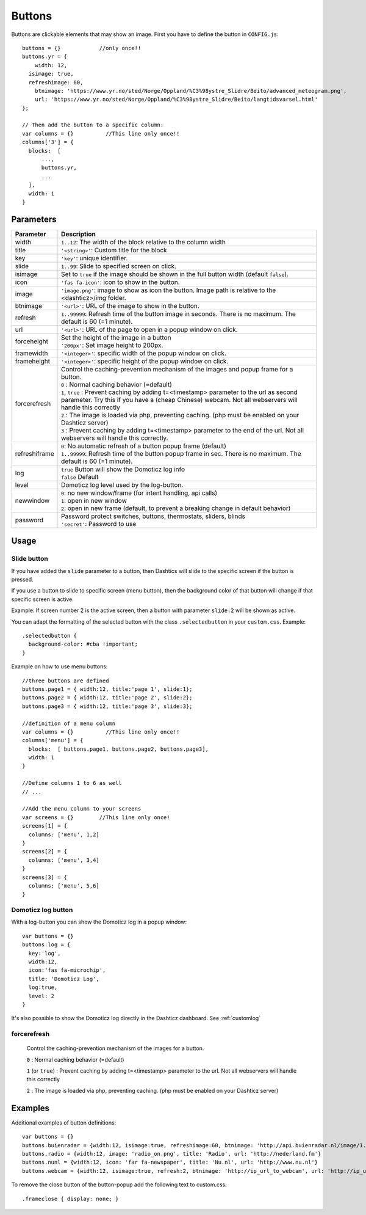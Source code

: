 .. _buttons:

Buttons
=======

Buttons are clickable elements that may show an image. First you have to define the button in ``CONFIG.js``::

    buttons = {}            //only once!!
    buttons.yr = {
    	width: 12,
      isimage: true,
      refreshimage: 60,
    	btnimage: 'https://www.yr.no/sted/Norge/Oppland/%C3%98ystre_Slidre/Beito/advanced_meteogram.png',
    	url: 'https://www.yr.no/sted/Norge/Oppland/%C3%98ystre_Slidre/Beito/langtidsvarsel.html'
    };

    // Then add the button to a specific column:
    var columns = {}          //This line only once!!
    columns['3'] = {
      blocks:  [
          ...,
          buttons.yr,
          ...
      ], 
      width: 1
    }


Parameters
----------

.. list-table:: 
  :header-rows: 1
  :widths: 5, 30
  :class: tight-table
      
  * - Parameter
    - Description
  * - width
    - ``1..12``: The width of the block relative to the column width
  * - title
    - ``'<string>'``: Custom title for the block
  * - key
    - ``'key'``: unique identifier.
  * - slide
    - ``1..99``: Slide to specified screen on click.
  * - isimage
    - Set to ``true`` if the image should be shown in the full button width (default ``false``).
  * - icon
    - ``'fas fa-icon'``: icon to show in the button.
  * - image
    - ``'image.png'``: image to show as icon the button. Image path is relative to the <dashticz>/img folder.
  * - btnimage
    - ``'<url>'``: URL of the image to show in the button.
  * - refresh
    - ``1..99999``: Refresh time of the button image in seconds. There is no maximum. The default is 60 (=1 minute).
  * - url
    - ``'<url>'``: URL of the page to open in a popup window on click. 
  * - forceheight
    - | Set the height of the image in a button
      | ``'200px'``: Set image height to 200px. 
  * - framewidth
    - ``'<integer>'``: specific width of the popup window on click. 
  * - frameheight
    - ``'<integer>'``: specific height of the popup window on click. 
  * - forcerefresh
    - | Control the caching-prevention mechanism of the images and popup frame for a button.
      | ``0`` : Normal caching behavior (=default)
      | ``1``,  ``true`` : Prevent caching by adding t=<timestamp> parameter to the url as second parameter. Try this if you have a (cheap Chinese) webcam. Not all webservers will handle this correctly
      | ``2`` : The image is loaded via php, preventing caching. (php must be enabled on your Dashticz server)
      | ``3`` : Prevent caching by adding t=<timestamp> parameter to the end of the url. Not all webservers will handle this correctly.      
  * - refreshiframe
    - | ``0``: No automatic refresh of a button popup frame (default)
      | ``1..99999``: Refresh time of the button popup frame in sec. There is no maximum. The default is 60 (=1 minute).   
  * - log
    - | ``true`` Button will show the Domoticz log info
      | ``false`` Default
  * - level
    - Domoticz log level used by the log-button.
  * - newwindow
    - | ``0``: no new window/frame (for intent handling, api calls)
      | ``1``: open in new window
      | ``2``: open in new frame (default, to prevent a breaking change in default behavior)
  * - password
    - | Password protect switches, buttons, thermostats, sliders, blinds
      | ``'secret'``: Password to use

Usage
-----

.. _slidebutton:

Slide button
~~~~~~~~~~~~
If you have added the ``slide`` parameter to a button, then Dashtics will slide to the specific screen if the button is pressed.

If you use a button to slide to specific screen (menu button), then the background color of that button will change if that specific screen is active.

Example: If screen number 2 is the active screen, then a button with parameter ``slide:2`` will be shown as active.

You can adapt the formatting of the selected button with the class ``.selectedbutton`` in your ``custom.css``. Example::

    .selectedbutton {
      background-color: #cba !important;
    }

Example on how to use menu buttons::

    //three buttons are defined
    buttons.page1 = { width:12, title:'page 1', slide:1};
    buttons.page2 = { width:12, title:'page 2', slide:2};
    buttons.page3 = { width:12, title:'page 3', slide:3};
    
    //definition of a menu column
    var columns = {}          //This line only once!!
    columns['menu'] = {
      blocks:  [ buttons.page1, buttons.page2, buttons.page3],
      width: 1
    }

    //Define columns 1 to 6 as well
    // ...

    //Add the menu column to your screens
    var screens = {}        //This line only once!
    screens[1] = {
      columns: ['menu', 1,2]  
    }
    screens[2] = {
      columns: ['menu', 3,4]  
    }
    screens[3] = {
      columns: ['menu', 5,6]  
    }


.. _logbutton :

Domoticz log button
~~~~~~~~~~~~~~~~~~~

With a log-button you can show the Domoticz log in a popup window::

    var buttons = {}
    buttons.log = {
      key:'log',
      width:12,
      icon:'fas fa-microchip',
      title: 'Domoticz Log',
      log:true,
      level: 2
    }

It's also possible to show the Domoticz log directly in the Dashticz dashboard. See :ref:`customlog`

.. _forcerefresh:

forcerefresh
~~~~~~~~~~~~

   Control the caching-prevention mechanism of the images for a button.
   
   ``0`` : Normal caching behavior (=default)

   ``1`` (or ``true``) : Prevent caching by adding t=<timestamp> parameter to the url. Not all webservers will handle this correctly

   ``2`` :               The image is loaded via php, preventing caching. (php must be enabled on your Dashticz server)

Examples
--------

Additional examples of button definitions::

    var buttons = {}
    buttons.buienradar = {width:12, isimage:true, refreshimage:60, btnimage: 'http://api.buienradar.nl/image/1.0/RadarMapNL?w=285&h=256', url: 'http://www.weer.nl/verwachting/nederland/son/189656/'}
    buttons.radio = {width:12, image: 'radio_on.png', title: 'Radio', url: 'http://nederland.fm'}
    buttons.nunl = {width:12, icon: 'far fa-newspaper', title: 'Nu.nl', url: 'http://www.nu.nl'}
    buttons.webcam = {width:12, isimage:true, refresh:2, btnimage: 'http://ip_url_to_webcam', url: 'http://ip_url_to_webcam', framewidth:500, frameheight:400}

To remove the close button of the button-popup add the following text to custom.css::

  .frameclose { display: none; }
